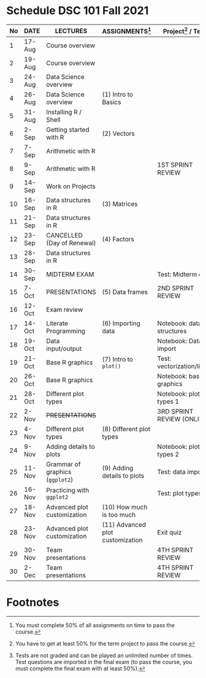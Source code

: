 #+options: toc:nil
* Schedule DSC 101 Fall 2021

   | No | DATE   | LECTURES                        | ASSIGNMENTS[fn:1]                | Project[fn:3] / Test[fn:2]  |
   |----+--------+---------------------------------+----------------------------------+-----------------------------|
   |  1 | 17-Aug | Course overview                 |                                  |                             |
   |  2 | 19-Aug | Course overview                 |                                  |                             |
   |  3 | 24-Aug | Data Science overview           |                                  |                             |
   |  4 | 26-Aug | Data Science overview           | (1) Intro to Basics              |                             |
   |  5 | 31-Aug | Installing R / Shell            |                                  |                             |
   |  6 | 2-Sep  | Getting started with R          | (2) Vectors                      |                             |
   |  7 | 7-Sep  | Arithmetic with R               |                                  |                             |
   |  8 | 9-Sep  | Arithmetic with R               |                                  | 1ST SPRINT REVIEW           |
   |  9 | 14-Sep | Work on Projects                |                                  |                             |
   | 10 | 16-Sep | Data structures in R            | (3) Matrices                     |                             |
   | 11 | 21-Sep | Data structures in R            |                                  |                             |
   | 12 | 23-Sep | CANCELLED (Day of Renewal)      | (4) Factors                      |                             |
   | 13 | 28-Sep | Data structures in R            |                                  |                             |
   | 14 | 30-Sep | MIDTERM EXAM                    |                                  | Test: Midterm exam          |
   | 15 | 7-Oct  | PRESENTATIONS                   | (5) Data frames                  | 2ND SPRINT REVIEW           |
   | 16 | 12-Oct | Exam review                     |                                  |                             |
   | 17 | 14-Oct | Literate Programming            | (6) Importing data               | Notebook: data structures   |
   | 18 | 19-Oct | Data input/output               |                                  | Notebook: Data import       |
   | 19 | 21-Oct | Base R graphics                 | (7) Intro to ~plot()~            | Test: vectorization/litprog |
   | 20 | 26-Oct | Base R graphics                 |                                  | Notebook: base graphics     |
   | 21 | 28-Oct | Different plot types            |                                  | Notebook: plot types 1      |
   | 22 | 2-Nov  | +PRESENTATIONS+                 |                                  | 3RD SPRINT REVIEW (ONLINE)  |
   | 23 | 4-Nov  | Different plot types            | (8) Different plot types         |                             |
   | 24 | 9-Nov  | Adding details to plots         |                                  | Notebook: plot types 2      |
   | 25 | 11-Nov | Grammar of graphics (~ggplot2~) | (9) Adding details to plots      | Test: data import           |
   | 26 | 16-Nov | Practicing with ~ggplot2~       |                                  | Test: plot types            |
   | 27 | 18-Nov | Advanced plot customization     | (10) How much is too much        |                             |
   | 28 | 23-Nov | Advanced plot customization     | (11) Advanced plot customization | Exit quiz                   |
   | 29 | 30-Nov | Team presentations              |                                  | 4TH SPRINT REVIEW           |
   | 30 | 2-Dec  | Team presentations              |                                  | 4TH SPRINT REVIEW           |

* Footnotes

[fn:3]You have to get at least 50% for the term project to pass the course.

[fn:2]Tests are not graded and can be played an unlimited number of
times. Test questions are imported in the final exam (to pass the
course, you must complete the final exam with at least 50%).

[fn:1]You must complete 50% of all assignments on time to pass the course.  
